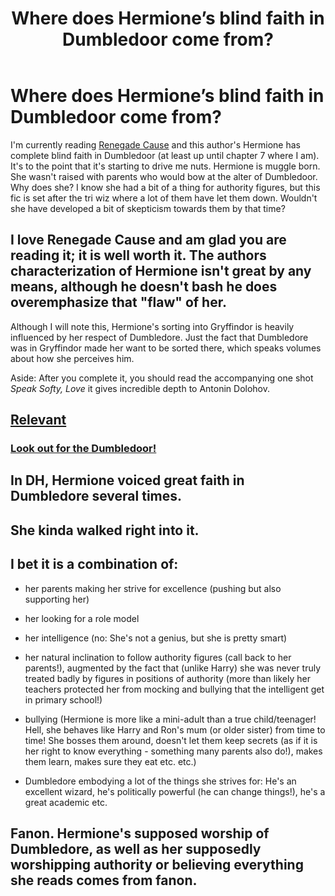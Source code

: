 #+TITLE: Where does Hermione’s blind faith in Dumbledoor come from?

* Where does Hermione’s blind faith in Dumbledoor come from?
:PROPERTIES:
:Author: overide
:Score: 3
:DateUnix: 1533320046.0
:DateShort: 2018-Aug-03
:FlairText: Discussion
:END:
I'm currently reading [[https://m.fanfiction.net/s/4714715/7/][Renegade Cause]] and this author's Hermione has complete blind faith in Dumbledoor (at least up until chapter 7 where I am). It's to the point that it's starting to drive me nuts. Hermione is muggle born. She wasn't raised with parents who would bow at the alter of Dumbledoor. Why does she? I know she had a bit of a thing for authority figures, but this fic is set after the tri wiz where a lot of them have let them down. Wouldn't she have developed a bit of skepticism towards them by that time?


** I love Renegade Cause and am glad you are reading it; it is well worth it. The authors characterization of Hermione isn't great by any means, although he doesn't bash he does overemphasize that "flaw" of her.

Although I will note this, Hermione's sorting into Gryffindor is heavily influenced by her respect of Dumbledore. Just the fact that Dumbledore was in Gryffindor made her want to be sorted there, which speaks volumes about how she perceives him.

Aside: After you complete it, you should read the accompanying one shot /Speak Softy, Love/ it gives incredible depth to Antonin Dolohov.
:PROPERTIES:
:Author: moomoogoat
:Score: 14
:DateUnix: 1533320334.0
:DateShort: 2018-Aug-03
:END:


** [[https://gyazo.com/bef4ed01b5b5fcafab201d9b5d8e23e9][Relevant]]
:PROPERTIES:
:Author: moomoogoat
:Score: 7
:DateUnix: 1533321409.0
:DateShort: 2018-Aug-03
:END:

*** [[https://i.pinimg.com/736x/2d/7a/07/2d7a07b29a9788922560da6e13f7de3c--funny-memes.jpg][Look out for the Dumbledoor!]]
:PROPERTIES:
:Author: MolochDhalgren
:Score: 1
:DateUnix: 1533354470.0
:DateShort: 2018-Aug-04
:END:


** In DH, Hermione voiced great faith in Dumbledore several times.
:PROPERTIES:
:Author: InquisitorCOC
:Score: 7
:DateUnix: 1533335549.0
:DateShort: 2018-Aug-04
:END:


** She kinda walked right into it.
:PROPERTIES:
:Author: musicjrmc
:Score: 5
:DateUnix: 1533322557.0
:DateShort: 2018-Aug-03
:END:


** I bet it is a combination of:

- her parents making her strive for excellence (pushing but also supporting her)

- her looking for a role model

- her intelligence (no: She's not a genius, but she is pretty smart)

- her natural inclination to follow authority figures (call back to her parents!), augmented by the fact that (unlike Harry) she was never truly treated badly by figures in positions of authority (more than likely her teachers protected her from mocking and bullying that the intelligent get in primary school!)

- bullying (Hermione is more like a mini-adult than a true child/teenager! Hell, she behaves like Harry and Ron's mum (or older sister) from time to time! She bosses them around, doesn't let them keep secrets (as if it is her right to know everything - something many parents also do!), makes them learn, makes sure they eat etc. etc.)

- Dumbledore embodying a lot of the things she strives for: He's an excellent wizard, he's politically powerful (he can change things!), he's a great academic etc.
:PROPERTIES:
:Author: Laxian
:Score: 3
:DateUnix: 1533435526.0
:DateShort: 2018-Aug-05
:END:


** Fanon. Hermione's supposed worship of Dumbledore, as well as her supposedly worshipping authority or believing everything she reads comes from fanon.
:PROPERTIES:
:Author: turbinicarpus
:Score: 1
:DateUnix: 1533381530.0
:DateShort: 2018-Aug-04
:END:
